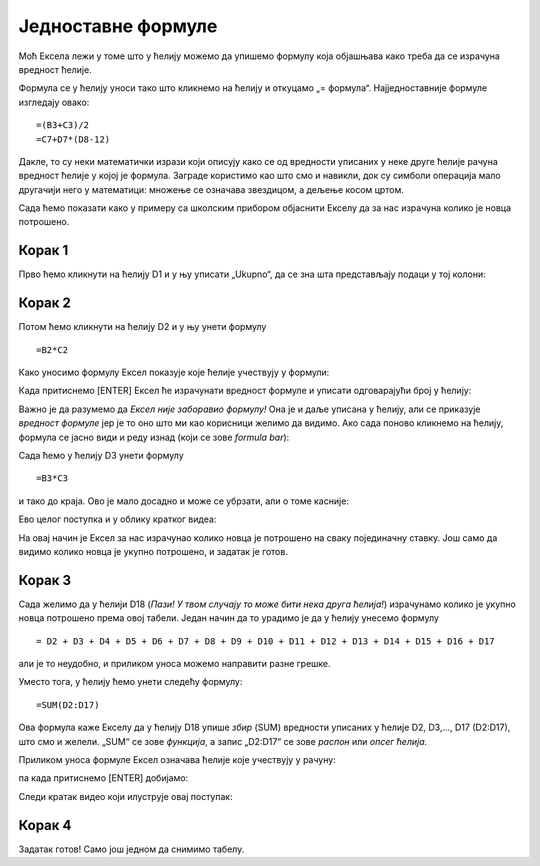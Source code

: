 Једноставне формуле
==========================



Моћ Ексела лежи у томе што у ћелију можемо да упишемо формулу која објашњава како треба да се израчуна вредност ћелије.

.. infonote::

     Све Ексел формуле почињу знаком = (једнако). Идеја је јасна: „будућа вредност ћелије = формула“.

Формула се у ћелију уноси тако што кликнемо на ћелију и откуцамо „= формула“. Најједноставније формуле изгледају овако:
::

    =(B3+C3)/2
    =C7+D7*(D8-12)

Дакле, то су неки математички изрази који описују како се од вредности уписаних у неке друге ћелије рачуна вредност ћелије у којој је формула. Заграде користимо као што смо и навикли, док су симболи операција мало другачији него у математици:
множење се означава звездицом, а дељење косом цртом.

:math:`\ `

Сада ћемо показати како у примеру са школским прибором објаснити Екселу да за нас израчуна колико је новца потрошено.

Корак 1
""""""""""

Прво ћемо кликнути на ћелију D1 и у њу уписати „Ukupno“, да се зна шта представљају подаци у тој колони:

.. image:: ../../_images/Excel106.jpg
   :width: 600px
   :align: center

Корак 2
""""""""""

Потом ћемо кликнути на ћелију D2 и у њу унети формулу
::

    =B2*C2


Како уносимо формулу Ексел показује које ћелије учествују у формули:


.. image:: ../../_images/Excel107.jpg
   :width: 600px
   :align: center


Када притиснемо [ENTER] Ексел ће израчунати вредност формуле и уписати одговарајући број у ћелију:


.. image:: ../../_images/Excel108.jpg
   :width: 600px
   :align: center


Важно је да разумемо да *Ексел није заборавио формулу!* Она је и даље уписана у ћелију, али се приказује *вредност формуле* јер је то оно што ми као корисници желимо да видимо. Ако сада поново кликнемо на ћелију, формула се јасно види и реду изнад (који се зове *formula bar*):


.. image:: ../../_images/Excel109.jpg
   :width: 600px
   :align: center

Сада ћемо у ћелију D3 унети формулу
::

    =B3*C3

и тако до краја. Ово је мало досадно и може се убрзати, али о томе касније:


.. image:: ../../_images/Excel110.jpg
   :width: 600px
   :align: center

Ево целог поступка и у облику кратког видеа:

.. ytpopup:: L0e5iERYhyE
   :width: 735
   :height: 415
   :align: center

На овај начин је Ексел за нас израчунао колико новца је потрошено на сваку појединачну ставку. Још само да видимо колико новца је укупно потрошено, и задатак је готов.

Корак 3
""""""""""

Сада желимо да у ћелији D18 (*Пази! У твом случају то може бити нека друга ћелија!*) израчунамо колико је укупно новца потрошено према овој табели. Један начин да то урадимо је да у ћелију унесемо формулу
::

    = D2 + D3 + D4 + D5 + D6 + D7 + D8 + D9 + D10 + D11 + D12 + D13 + D14 + D15 + D16 + D17


али је то неудобно, и приликом уноса можемо направити разне грешке.

Уместо тога, у ћелију ћемо унети следећу формулу:
::

    =SUM(D2:D17)


Ова формула каже Екселу да у ћелију D18 упише *збир* (SUM) вредности уписаних у ћелије D2, D3,..., D17 (D2:D17), што смо и желели. „SUM“ се зове *функција*, а запис „D2:D17“ се зове *распон* или *опсег ћелија.*

Приликом уноса формуле Ексел означава ћелије које учествују у рачуну:


.. image:: ../../_images/Excel111.jpg
   :width: 600px
   :align: center


па када притиснемо [ENTER] добијамо:


.. image:: ../../_images/Excel112.jpg
   :width: 600px
   :align: center

Следи кратак видео који илуструје овај поступак:

.. ytpopup:: 5rOpsfWS1Bk
   :width: 735
   :height: 415
   :align: center


Корак 4
""""""""""

Задатак готов! Само још једном да снимимо табелу.

